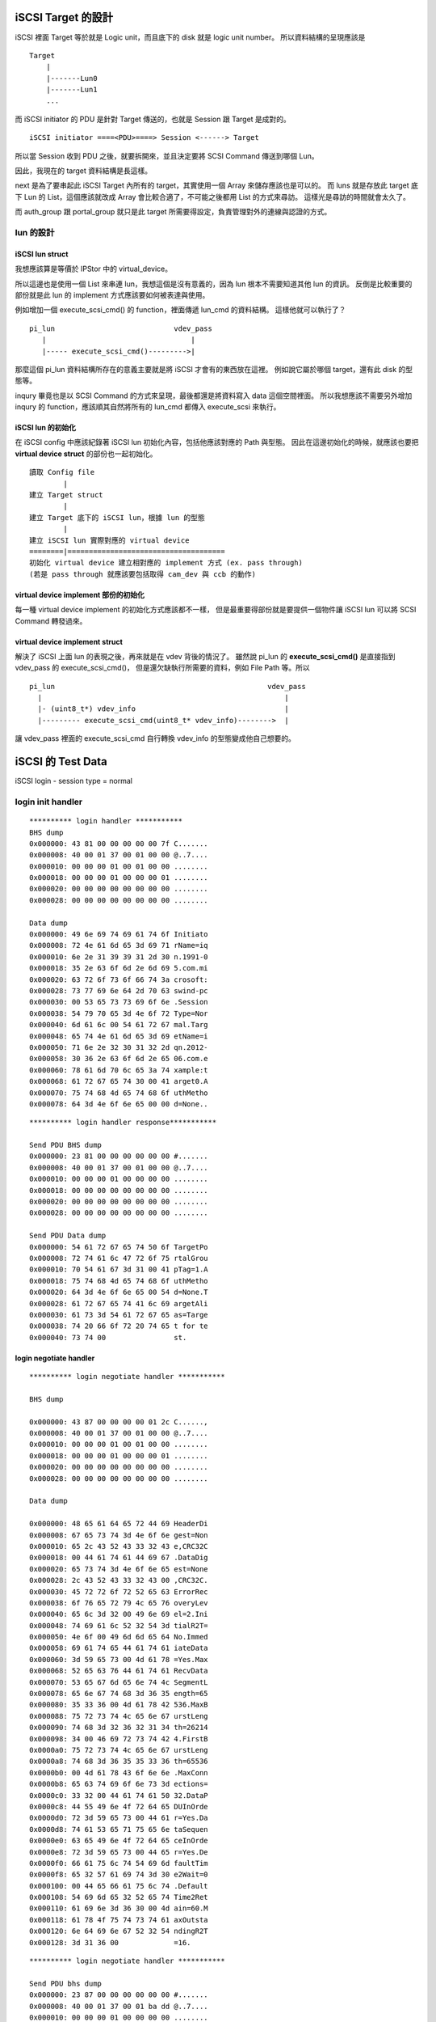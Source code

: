 .. title: iSCSI target 開發筆記 
.. slug: iscsi_target_note
.. date: 2013/04/18 10:16:20
.. tags: FreeBSD
.. link: 
.. description: iSCSI Target 開發筆記

iSCSI Target 的設計
=================================

iSCSI 裡面 Target 等於就是 Logic unit，而且底下的 disk 就是 logic unit number。
所以資料結構的呈現應該是 

::

    Target
        |
        |-------Lun0
        |-------Lun1
        ...

而 iSCSI initiator 的 PDU 是針對 Target 傳送的，也就是 Session 跟 Target 是成對的。

::

    iSCSI initiator ====<PDU>====> Session <------> Target

所以當 Session 收到 PDU 之後，就要拆開來，並且決定要將 SCSI Command 傳送到哪個 Lun。

.. codeblock::c

    typedef struct pi_target
    {
        TAILQ_ENTRY(pi_target)  next;
        TAILQ_HEAD(, pi_lun)    luns;
        struct pi_conf      *conf;
        struct pi_auth_group    *auth_group;
        struct pi_portal_group  *portal_group;
        char            *iqn;
        char            *alias;
    } pi_target;

因此，我現在的 target 資料結構是長這樣。

next 是為了要串起此 iSCSI Target 內所有的 target，其實使用一個 Array 來儲存應該也是可以的。
而 luns 就是存放此 target 底下 Lun 的 List，這個應該就改成 Array 會比較合適了，不可能之後都用 List 的方式來尋訪。
這樣光是尋訪的時間就會太久了。

而 auth_group 跟 portal_group 就只是此 target 所需要得設定，負責管理對外的連線與認證的方式。

lun 的設計
-----------------------------------------------------

.. codeblock::c

    typedef struct pi_lun
    {
        TAILQ_ENTRY(pi_lun)     next;
        TAILQ_HEAD(, lun_option) options;
        struct pi_target        *target;
        int             lun;
        char            *backend;
        int             blocksize;
        char            *device_id;
        char            *path;
        char            *serial;
        int64_t         size;
    } pi_lun;

iSCSI lun struct
~~~~~~~~~~~~~~~~~~~~~~~~~~~~~~~~~~~~~~~~~~~~~~~~~~~~~~~

我想應該算是等價於 IPStor 中的 virtual_device。

所以這邊也是使用一個 List 來串連 lun，我想這個是沒有意義的，因為 lun 根本不需要知道其他 lun 的資訊。
反倒是比較重要的部份就是此 lun 的 implement 方式應該要如何被表達與使用。

例如增加一個 execute_scsi_cmd() 的 function，裡面傳遞 lun_cmd 的資料結構。
這樣他就可以執行了？

::

    pi_lun                            vdev_pass
       |                                  |
       |----- execute_scsi_cmd()--------->|    

那麼這個 pi_lun 資料結構所存在的意義主要就是將 iSCSI 才會有的東西放在這裡。
例如說它屬於哪個 target，還有此 disk 的型態等。

inqury 畢竟也是以 SCSI Command 的方式來呈現，最後都還是將資料寫入 data 這個空間裡面。
所以我想應該不需要另外增加 inqury 的 function，應該順其自然將所有的 lun_cmd 都傳入 execute_scsi 來執行。

iSCSI lun 的初始化
~~~~~~~~~~~~~~~~~~~~~~~~~~~~~~~~~~~~~~~~~~~~~~~~~~~~~~~

在 iSCSI config 中應該紀錄著 iSCSI lun 初始化內容，包括他應該對應的 Path 與型態。
因此在這邊初始化的時候，就應該也要把 **virtual device struct** 的部份也一起初始化。

::

    讀取 Config file
            |
    建立 Target struct
            |
    建立 Target 底下的 iSCSI lun，根據 lun 的型態
            |
    建立 iSCSI lun 實際對應的 virtual device
    ========|=====================================
    初始化 virtual device 建立相對應的 implement 方式 (ex. pass through)
    (若是 pass through 就應該要包括取得 cam_dev 與 ccb 的動作)

virtual device implement 部份的初始化
~~~~~~~~~~~~~~~~~~~~~~~~~~~~~~~~~~~~~~~~~~~~~~~~~~~~~~~

每一種 virtual device implement 的初始化方式應該都不一樣，
但是最重要得部份就是要提供一個物件讓 iSCSI lun 可以將 SCSI Command 轉發過來。


virtual device implement struct
~~~~~~~~~~~~~~~~~~~~~~~~~~~~~~~~~~~~~~~~~~~~~~~~~~~~~~~

解決了 iSCSI 上面 lun 的表現之後，再來就是在 vdev 背後的情況了。
雖然說 pi_lun 的 **execute_scsi_cmd()** 是直接指到 vdev_pass 的 execute_scsi_cmd()，
但是還欠缺執行所需要的資料，例如 File Path 等。所以

::

    pi_lun                                                  vdev_pass
      |                                                         | 
      |- (uint8_t*) vdev_info                                   |
      |--------- execute_scsi_cmd(uint8_t* vdev_info)-------->  |

讓 vdev_pass 裡面的 execute_scsi_cmd 自行轉換 vdev_info 的型態變成他自己想要的。

iSCSI 的 Test Data
=================================

iSCSI login - session type = normal

login init handler
-------------------------------------

::

    ********** login handler ***********
    BHS dump
    0x000000: 43 81 00 00 00 00 00 7f C.......
    0x000008: 40 00 01 37 00 01 00 00 @..7....
    0x000010: 00 00 00 01 00 01 00 00 ........
    0x000018: 00 00 00 01 00 00 00 01 ........
    0x000020: 00 00 00 00 00 00 00 00 ........
    0x000028: 00 00 00 00 00 00 00 00 ........

    Data dump
    0x000000: 49 6e 69 74 69 61 74 6f Initiato
    0x000008: 72 4e 61 6d 65 3d 69 71 rName=iq
    0x000010: 6e 2e 31 39 39 31 2d 30 n.1991-0
    0x000018: 35 2e 63 6f 6d 2e 6d 69 5.com.mi
    0x000020: 63 72 6f 73 6f 66 74 3a crosoft:
    0x000028: 73 77 69 6e 64 2d 70 63 swind-pc
    0x000030: 00 53 65 73 73 69 6f 6e .Session
    0x000038: 54 79 70 65 3d 4e 6f 72 Type=Nor
    0x000040: 6d 61 6c 00 54 61 72 67 mal.Targ
    0x000048: 65 74 4e 61 6d 65 3d 69 etName=i
    0x000050: 71 6e 2e 32 30 31 32 2d qn.2012-
    0x000058: 30 36 2e 63 6f 6d 2e 65 06.com.e
    0x000060: 78 61 6d 70 6c 65 3a 74 xample:t
    0x000068: 61 72 67 65 74 30 00 41 arget0.A
    0x000070: 75 74 68 4d 65 74 68 6f uthMetho
    0x000078: 64 3d 4e 6f 6e 65 00 00 d=None..

::

    ********** login handler response***********

    Send PDU BHS dump
    0x000000: 23 81 00 00 00 00 00 00 #.......
    0x000008: 40 00 01 37 00 01 00 00 @..7....
    0x000010: 00 00 00 01 00 00 00 00 ........
    0x000018: 00 00 00 00 00 00 00 00 ........
    0x000020: 00 00 00 00 00 00 00 00 ........
    0x000028: 00 00 00 00 00 00 00 00 ........
    
    Send PDU Data dump
    0x000000: 54 61 72 67 65 74 50 6f TargetPo
    0x000008: 72 74 61 6c 47 72 6f 75 rtalGrou
    0x000010: 70 54 61 67 3d 31 00 41 pTag=1.A
    0x000018: 75 74 68 4d 65 74 68 6f uthMetho
    0x000020: 64 3d 4e 6f 6e 65 00 54 d=None.T
    0x000028: 61 72 67 65 74 41 6c 69 argetAli
    0x000030: 61 73 3d 54 61 72 67 65 as=Targe
    0x000038: 74 20 66 6f 72 20 74 65 t for te
    0x000040: 73 74 00                st.     

login negotiate handler
~~~~~~~~~~~~~~~~~~~~~~~~~~~~~~~~~~~~~~~~~~~~~~~~~~~~~

::

    ********** login negotiate handler ***********

    BHS dump

    0x000000: 43 87 00 00 00 00 01 2c C......,
    0x000008: 40 00 01 37 00 01 00 00 @..7....
    0x000010: 00 00 00 01 00 01 00 00 ........
    0x000018: 00 00 00 01 00 00 00 01 ........
    0x000020: 00 00 00 00 00 00 00 00 ........
    0x000028: 00 00 00 00 00 00 00 00 ........

    Data dump

    0x000000: 48 65 61 64 65 72 44 69 HeaderDi
    0x000008: 67 65 73 74 3d 4e 6f 6e gest=Non
    0x000010: 65 2c 43 52 43 33 32 43 e,CRC32C
    0x000018: 00 44 61 74 61 44 69 67 .DataDig
    0x000020: 65 73 74 3d 4e 6f 6e 65 est=None
    0x000028: 2c 43 52 43 33 32 43 00 ,CRC32C.
    0x000030: 45 72 72 6f 72 52 65 63 ErrorRec
    0x000038: 6f 76 65 72 79 4c 65 76 overyLev
    0x000040: 65 6c 3d 32 00 49 6e 69 el=2.Ini
    0x000048: 74 69 61 6c 52 32 54 3d tialR2T=
    0x000050: 4e 6f 00 49 6d 6d 65 64 No.Immed
    0x000058: 69 61 74 65 44 61 74 61 iateData
    0x000060: 3d 59 65 73 00 4d 61 78 =Yes.Max
    0x000068: 52 65 63 76 44 61 74 61 RecvData
    0x000070: 53 65 67 6d 65 6e 74 4c SegmentL
    0x000078: 65 6e 67 74 68 3d 36 35 ength=65
    0x000080: 35 33 36 00 4d 61 78 42 536.MaxB
    0x000088: 75 72 73 74 4c 65 6e 67 urstLeng
    0x000090: 74 68 3d 32 36 32 31 34 th=26214
    0x000098: 34 00 46 69 72 73 74 42 4.FirstB
    0x0000a0: 75 72 73 74 4c 65 6e 67 urstLeng
    0x0000a8: 74 68 3d 36 35 35 33 36 th=65536
    0x0000b0: 00 4d 61 78 43 6f 6e 6e .MaxConn
    0x0000b8: 65 63 74 69 6f 6e 73 3d ections=
    0x0000c0: 33 32 00 44 61 74 61 50 32.DataP
    0x0000c8: 44 55 49 6e 4f 72 64 65 DUInOrde
    0x0000d0: 72 3d 59 65 73 00 44 61 r=Yes.Da
    0x0000d8: 74 61 53 65 71 75 65 6e taSequen
    0x0000e0: 63 65 49 6e 4f 72 64 65 ceInOrde
    0x0000e8: 72 3d 59 65 73 00 44 65 r=Yes.De
    0x0000f0: 66 61 75 6c 74 54 69 6d faultTim
    0x0000f8: 65 32 57 61 69 74 3d 30 e2Wait=0
    0x000100: 00 44 65 66 61 75 6c 74 .Default
    0x000108: 54 69 6d 65 32 52 65 74 Time2Ret
    0x000110: 61 69 6e 3d 36 30 00 4d ain=60.M
    0x000118: 61 78 4f 75 74 73 74 61 axOutsta
    0x000120: 6e 64 69 6e 67 52 32 54 ndingR2T
    0x000128: 3d 31 36 00             =16.    

::

    ********** login negotiate handler ***********

    Send PDU bhs dump
    0x000000: 23 87 00 00 00 00 00 00 #.......
    0x000008: 40 00 01 37 00 01 ba dd @..7....
    0x000010: 00 00 00 01 00 00 00 00 ........
    0x000018: 00 00 00 01 00 00 00 00 ........
    0x000020: 00 00 00 00 00 00 00 00 ........
    0x000028: 00 00 00 00 00 00 00 00 ........

    Send PDU data dump

    0x000000: 44 65 66 61 75 6c 74 54 DefaultT
    0x000008: 69 6d 65 32 57 61 69 74 ime2Wait
    0x000010: 3d 30 00 44 65 66 61 75 =0.Defau
    0x000018: 6c 74 54 69 6d 65 32 52 ltTime2R
    0x000020: 65 74 61 69 6e 3d 36 30 etain=60
    0x000028: 00 48 65 61 64 65 72 44 .HeaderD
    0x000030: 69 67 65 73 74 3d 4e 6f igest=No
    0x000038: 6e 65 00 4d 61 78 52 65 ne.MaxRe
    0x000040: 63 76 44 61 74 61 53 65 cvDataSe
    0x000048: 67 6d 65 6e 74 4c 65 6e gmentLen
    0x000050: 67 74 68 3d 36 35 35 33 gth=6553
    0x000058: 36 00 44 61 74 61 44 69 6.DataDi
    0x000060: 67 65 73 74 3d 4e 6f 6e gest=Non
    0x000068: 65 00                   e.      

full feature
~~~~~~~~~~~~~~~~~~~~~~~~~~~~~~~~~~~~~~~~~~~~~~~~~~

::

    BHS dump

    0x000000: 01 c0 00 00 00 00 00 00 ........
    0x000008: 00 00 00 00 00 00 00 00 ........
    0x000010: 00 00 00 00 00 00 00 10 ........
    0x000018: 00 00 00 00 00 00 00 02 ........
    0x000020: a0 00 00 00 00 00 00 00 ........
    0x000028: 00 10 00 00 00 00 00 00 ........

    /root/Program/iSCSI/src/session_reader.c:  86:set_read_data_segment_iovec: Data Segment length is 0
    /root/Program/iSCSI/src/session_reader.c: 138:read_to_iovec: PDU read from 6 with length 0

    Data dump
